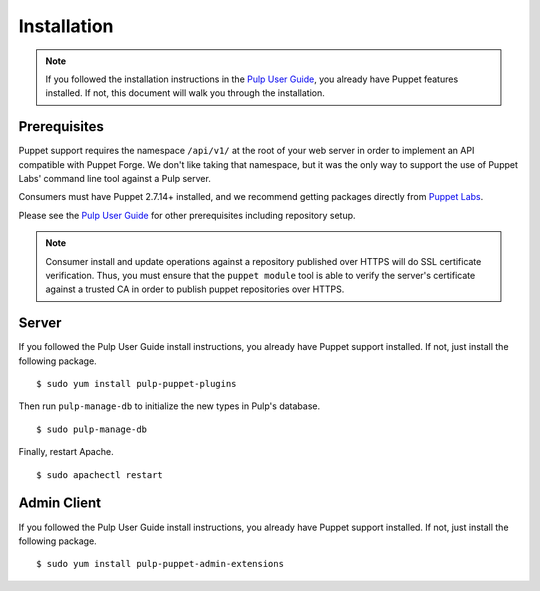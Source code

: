 Installation
============

.. _Pulp User Guide: http://pulp-user-guide.readthedocs.org

.. note::
  If you followed the installation instructions in the `Pulp User Guide`_,
  you already have Puppet features installed. If not, this document will walk
  you through the installation.

Prerequisites
-------------

Puppet support requires the namespace ``/api/v1/`` at the root of your web server
in order to implement an API compatible with Puppet Forge. We don't like
taking that namespace, but it was the only way to support the use of Puppet
Labs' command line tool against a Pulp server.

Consumers must have Puppet 2.7.14+ installed, and we recommend getting packages
directly from `Puppet Labs <http://puppetlabs.com>`_.

Please see the `Pulp User Guide`_ for other prerequisites including repository
setup.

.. note::
    Consumer install and update operations against a repository published over
    HTTPS will do SSL certificate verification. Thus, you must ensure that the
    ``puppet module`` tool is able to verify the server's certificate against a
    trusted CA in order to publish puppet repositories over HTTPS.

Server
------

If you followed the Pulp User Guide install instructions, you already have Puppet
support installed. If not, just install the following package.

::

  $ sudo yum install pulp-puppet-plugins

Then run ``pulp-manage-db`` to initialize the new types in Pulp's database.

::

  $ sudo pulp-manage-db

Finally, restart Apache.

::

  $ sudo apachectl restart

Admin Client
------------

If you followed the Pulp User Guide install instructions, you already have Puppet
support installed. If not, just install the following package.

::

  $ sudo yum install pulp-puppet-admin-extensions

